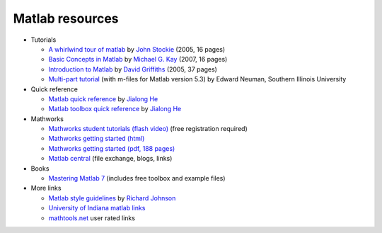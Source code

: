 Matlab resources
________________

- Tutorials

  - `A whirlwind tour of matlab <../../../../courses/matlab/matlabtour.pdf>`_ by `John Stockie <http://www.math.sfu.ca/~stockie/teaching/apma930/index.html>`_ (2005, 16 pages)
  - `Basic Concepts in Matlab <../../../../courses/matlab/Basic_Concepts_in_Matlab.pdf>`_ by `Michael G. Kay <http://www.ise.ncsu.edu/kay>`_
    (2007, 16 pages)
  - `Introduction to Matlab <../../../../courses/matlab/MatlabNotes.pdf>`_ by   `David Griffiths <http://www.maths.dundee.ac.uk/~dfg>`_ (2005, 37 pages)
  - `Multi-part tutorial <http://www.math.siu.edu/matlab/tutorials.html>`_  (with m-files for Matlab version 5.3) by  Edward Neuman, Southern Illinois University


- Quick reference

  - `Matlab quick reference <../../../../courses/matlab/matlab_quickref.pdf>`_ by `Jialong He <http://tiger.la.asu.edu/quick_reference_card.htm>`_
  - `Matlab toolbox quick reference <../../../../courses/matlab/matlab_toolbox_quickref.pdf>`_ by `Jialong He <http://tiger.la.asu.edu/quick_reference_card.htm>`_

- Mathworks 

  - `Mathworks student tutorials (flash video) <http://www.mathworks.com/academia/student_center/tutorials/launchpad.html>`_ (free registration required)
  - `Mathworks getting started (html) <http://www.mathworks.com/access/helpdesk/help/techdoc/learn_matlab/learn_matlab.html>`_
  - `Mathworks getting started (pdf, 188 pages) <../../../courses/matlab/matlab_resources/mathworks_getstart.pdf>`_
  - `Matlab central <http://www.mathworks.com/matlabcentral>`_  (file exchange, blogs, links)

- Books

  - `Mastering Matlab 7 <http://www.eece.maine.edu/mm/mm7.html>`_ (includes free toolbox and example files)

- More links

  - `Matlab style guidelines <../../../../courses/matlab/matlab_style_guidelines.pdf>`_  by `Richard Johnson <http://www.datatool.com/resources.html>`_
  - `University of Indiana matlab links <http://www.indiana.edu/~statmath/math/matlab>`_
  - `mathtools.net <http://www.mathtools.net/MATLAB/index.html>`_ user rated links
